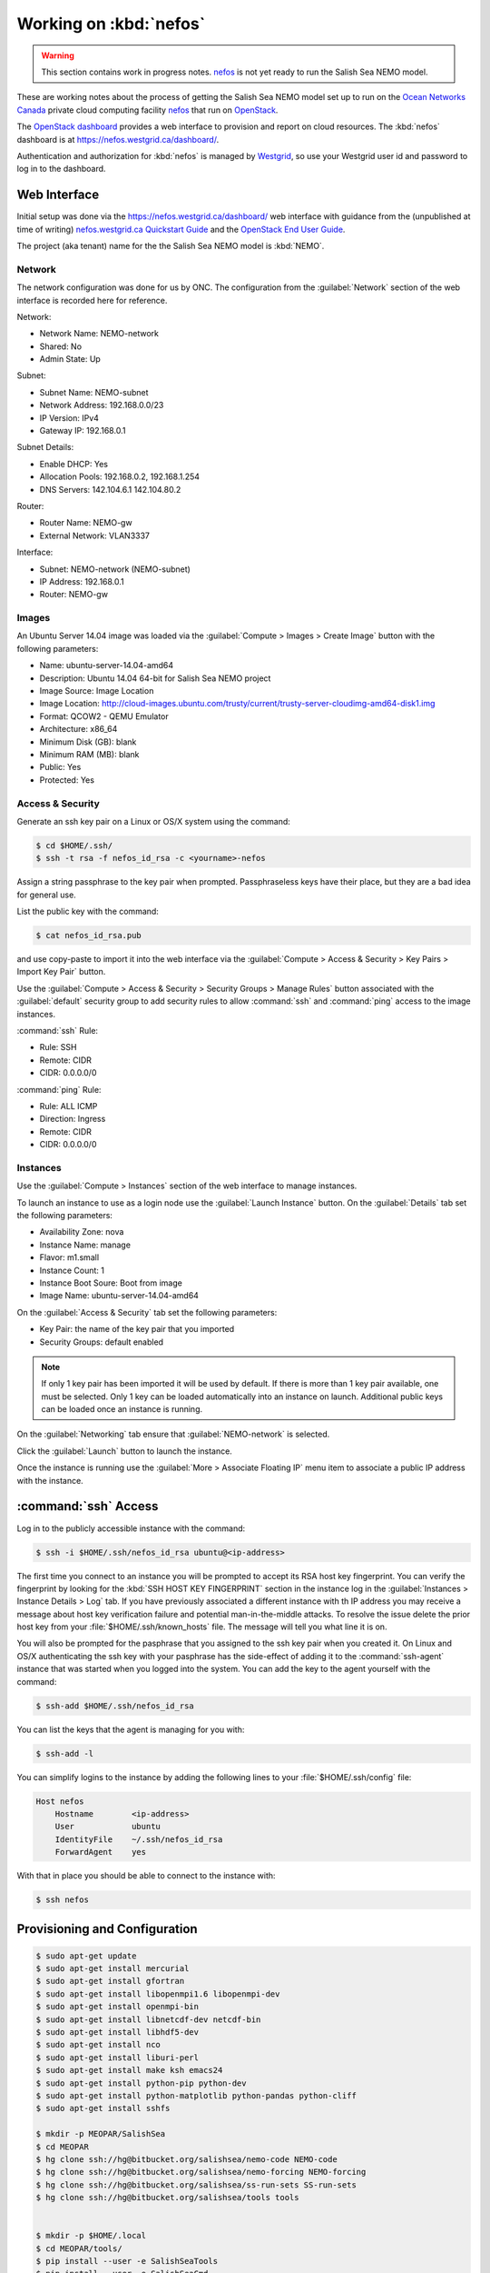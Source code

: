 .. _WorkingOnNefos:

***********************
Working on :kbd:`nefos`
***********************

.. warning::

    This section contains work in progress notes.
    `nefos`_ is not yet ready to run the Salish Sea NEMO model.

These are working notes about the process of getting the Salish Sea NEMO model set up to run on  the `Ocean Networks Canada`_ private cloud computing facility `nefos`_ that run on `OpenStack`_.

.. _Ocean Networks Canada: http://www.oceannetworks.ca/
.. _nefos: https://www.westgrid.ca/support/systems/Nefos
.. _OpenStack: http://www.openstack.org/

The `OpenStack dashboard`_ provides a web interface to provision and report on cloud resources.
The :kbd:`nefos` dashboard is at https://nefos.westgrid.ca/dashboard/.

.. _OpenStack dashboard: http://docs.openstack.org/user-guide/content/ch_dashboard.html

Authentication and authorization for :kbd:`nefos` is managed by `Westgrid`_,
so use your Westgrid user id and password to log in to the dashboard.

.. _Westgrid: https://www.westgrid.ca/


Web Interface
=============

Initial setup was done via the https://nefos.westgrid.ca/dashboard/ web interface with guidance from the
(unpublished at time of writing)
`nefos.westgrid.ca Quickstart Guide`_ and the `OpenStack End User Guide`_.

.. _nefos.westgrid.ca Quickstart Guide: https://www.westgrid.ca/support/quickstart/nefos_openstack _cloud_quick start_guide
.. _OpenStack End User Guide: http://docs.openstack.org/user-guide/content/openstack_user_guide.html

The project (aka tenant) name for the the Salish Sea NEMO model is :kbd:`NEMO`.

Network
-------

The network configuration was done for us by ONC.
The configuration from the :guilabel:`Network` section of the web interface is recorded here for reference.

Network:

* Network Name: NEMO-network
* Shared: No
* Admin State: Up

Subnet:

* Subnet Name: NEMO-subnet
* Network Address: 192.168.0.0/23
* IP Version: IPv4
* Gateway IP: 192.168.0.1

Subnet Details:

* Enable DHCP: Yes
* Allocation Pools: 192.168.0.2, 192.168.1.254
* DNS Servers: 142.104.6.1 142.104.80.2

Router:

* Router Name: NEMO-gw
* External Network: VLAN3337

Interface:

* Subnet: NEMO-network (NEMO-subnet)
* IP Address: 192.168.0.1
* Router: NEMO-gw


Images
------

An Ubuntu Server 14.04 image was loaded via the :guilabel:`Compute > Images > Create Image` button with the following parameters:

* Name: ubuntu-server-14.04-amd64
* Description: Ubuntu 14.04 64-bit for Salish Sea NEMO project
* Image Source: Image Location
* Image Location: http://cloud-images.ubuntu.com/trusty/current/trusty-server-cloudimg-amd64-disk1.img
* Format: QCOW2 - QEMU Emulator
* Architecture: x86_64
* Minimum Disk (GB): blank
* Minimum RAM (MB): blank
* Public: Yes
* Protected: Yes


Access & Security
-----------------

Generate an ssh key pair on a Linux or OS/X system using the command:

.. code-block:: bash

    $ cd $HOME/.ssh/
    $ ssh -t rsa -f nefos_id_rsa -c <yourname>-nefos

Assign a string passphrase to the key pair when prompted.
Passphraseless keys have their place,
but they are a bad idea for general use.

List the public key with the command:

.. code-block:: bash

    $ cat nefos_id_rsa.pub

and use copy-paste to import it into the web interface via the :guilabel:`Compute > Access & Security > Key Pairs > Import Key Pair` button.

Use the :guilabel:`Compute > Access & Security > Security Groups > Manage Rules` button associated with the :guilabel:`default` security group to add security rules to allow :command:`ssh` and :command:`ping` access to the image instances.

:command:`ssh` Rule:

* Rule: SSH
* Remote: CIDR
* CIDR: 0.0.0.0/0

:command:`ping` Rule:

* Rule: ALL ICMP
* Direction: Ingress
* Remote: CIDR
* CIDR: 0.0.0.0/0


Instances
---------

Use the :guilabel:`Compute > Instances` section of the web interface to manage instances.

To launch an instance to use as a login node use the :guilabel:`Launch Instance` button.
On the :guilabel:`Details` tab set the following parameters:

* Availability Zone: nova
* Instance Name: manage
* Flavor: m1.small
* Instance Count: 1
* Instance Boot Soure: Boot from image
* Image Name: ubuntu-server-14.04-amd64

On the :guilabel:`Access & Security` tab set the following parameters:

* Key Pair: the name of the key pair that you imported
* Security Groups: default enabled

.. note::

    If only 1 key pair has been imported it will be used by default.
    If there is more than 1 key pair available,
    one must be selected.
    Only 1 key can be loaded automatically into an instance on launch.
    Additional public keys can be loaded once an instance is running.

On the :guilabel:`Networking` tab ensure that :guilabel:`NEMO-network` is selected.

Click the :guilabel:`Launch` button to launch the instance.

Once the instance is running use the :guilabel:`More > Associate Floating IP` menu item to associate a public IP address with the instance.


:command:`ssh` Access
=====================

Log in to the publicly accessible instance with the command:

.. code-block:: bash

    $ ssh -i $HOME/.ssh/nefos_id_rsa ubuntu@<ip-address>

The first time you connect to an instance you will be prompted to accept its RSA host key fingerprint.
You can verify the fingerprint by looking for the :kbd:`SSH HOST KEY FINGERPRINT` section in the instance log in the :guilabel:`Instances > Instance Details > Log` tab.
If you have previously associated a different instance with th IP address you may receive a message about host key verification failure and potential man-in-the-middle attacks.
To resolve the issue delete the prior host key from your :file:`$HOME/.ssh/known_hosts` file.
The message will tell you what line it is on.

You will also be prompted for the pasphrase that you assigned to the ssh key pair when you created it.
On Linux and OS/X authenticating the ssh key with your pasphrase has the side-effect of adding it to the :command:`ssh-agent` instance that was started when you logged into the system.
You can add the key to the agent yourself with the command:

.. code-block:: bash

    $ ssh-add $HOME/.ssh/nefos_id_rsa

You can list the keys that the agent is managing for you with:

.. code-block:: bash

    $ ssh-add -l

You can simplify logins to the instance by adding the following lines to your :file:`$HOME/.ssh/config` file:

.. code-block:: ini

    Host nefos
        Hostname        <ip-address>
        User            ubuntu
        IdentityFile    ~/.ssh/nefos_id_rsa
        ForwardAgent    yes

With that in place you should be able to connect to the instance with:

.. code-block:: bash

    $ ssh nefos


Provisioning and Configuration
==============================

.. code-block:: bash

    $ sudo apt-get update
    $ sudo apt-get install mercurial
    $ sudo apt-get install gfortran
    $ sudo apt-get install libopenmpi1.6 libopenmpi-dev
    $ sudo apt-get install openmpi-bin
    $ sudo apt-get install libnetcdf-dev netcdf-bin
    $ sudo apt-get install libhdf5-dev
    $ sudo apt-get install nco
    $ sudo apt-get install liburi-perl
    $ sudo apt-get install make ksh emacs24
    $ sudo apt-get install python-pip python-dev
    $ sudo apt-get install python-matplotlib python-pandas python-cliff
    $ sudo apt-get install sshfs

    $ mkdir -p MEOPAR/SalishSea
    $ cd MEOPAR
    $ hg clone ssh://hg@bitbucket.org/salishsea/nemo-code NEMO-code
    $ hg clone ssh://hg@bitbucket.org/salishsea/nemo-forcing NEMO-forcing
    $ hg clone ssh://hg@bitbucket.org/salishsea/ss-run-sets SS-run-sets
    $ hg clone ssh://hg@bitbucket.org/salishsea/tools tools


    $ mkdir -p $HOME/.local
    $ cd MEOPAR/tools/
    $ pip install --user -e SalishSeaTools
    $ pip install --user -e SalishSeaCmd


Shared Storage via SSHFS
------------------------

.. warning::

    Instances with an SSHFS mounted are fragile with respect to rebooting and image creation,
    that is,
    if an SSHFS is mounted when an instance is rebooted,
    the instance will be unreachable.
    Likewise,
    inatances booted from an image created from an instance with an SSHFS mounted are unreachable.

Shared, persistent storage accessible via SSHFS is set up for user :kbd:`nemo` on :kbd:`nemo@ncnfs1.neptune.uvic.ca`.
It is only accessible from :kbd:`nefos` instances.

Generate a pasphrase-less ssh key-pair with the default (:file:`.ssh/id_rsa`) name and copy it to to :kbd:`nemo@ncnfs1.neptune.uvic.ca`:

.. code-block:: bash

    $ ssh-keygen -t rsa
    $ ssh-copy-id nemo@ncnfs1.neptune.uvic.ca

Create a mount point with appropriate ownership and mount the SSHFS filesystem:

.. code-block:: bash

    $ sudo mkdir /mnt/MEOPAR
    $ sudo chown ubuntu:ubuntu /mnt/MEOPAR
    $ sshfs nemo@ncnfs1.neptune.uvic.ca:/gss_onc/NEMO /mnt/MEOPAR

To unmount the filesystem use:

.. code-block:: bash

    $ fusermount -u /mnt/MEOPAR

Set up the shared storage:

.. code-block:: bash

    $ cd /mnt/MEOPAR
    $ mkdir SalishSea
    $ hg clone ssh://hg@bitbucket.org/salishsea/nemo-code NEMO-code
    $ hg clone ssh://hg@bitbucket.org/salishsea/nemo-forcing NEMO-forcing

Not sure why,
but running :command:`makenemo` fails with write permission errors in :file:`/mnt/MEOPAR/NEMO-code/`.
So,
we fake it by building NEMO in :file:`/home/MEOPAR/NEMO-code/` and copy the executables to :file:`/mnt/MEOPAR/NEMO-code/`:

.. code-block:: bash

    $ mkdir -p /mnt/MEOPAR/NEMO-code/NEMOGCM/CONFIG/SalishSea/BLD/bin
    $ cp BLD/bin/*.exe /mnt/MEOPAR/NEMO-code/NEMOGCM/CONFIG/SalishSea/BLD/bin/
    $ cd /mnt/MEOPAR/NEMO-code/NEMOGCM/CONFIG/SalishSea/EXP00/
    $ ln -s /mnt/MEOPAR/NEMO-code/NEMOGCM/CONFIG/SalishSea/BLD/bin/nemo.exe opa
    $ ln -s /mnt/MEOPAR/NEMO-code/NEMOGCM/CONFIG/SalishSea/BLD/bin/server.exe


Command-line Interface
======================

To automate creation and management of cloud resources OpenStack provides a collection of `command-line clients`_.
There is also a `Python Software Development Kit (SKD)`_.
The SDK implements Python bindings to the OpenStack API,
which enables you to perform automation tasks in Python by making calls on Python objects rather than making REST calls directly.
All OpenStack command-line tools are implemented using the Python SDK.

.. _command-line clients: http://docs.openstack.org/user-guide/content/ch_cli.html
.. _Python Software Development Kit (SKD): http://docs.openstack.org/user-guide/content/ch_sdk.html


Local System Setup
------------------

To isolate the installation of the OpenStack command-line clients and the Python SDK on our local machine
(Waterhole workstation,
laptop,
etc.)
we'll use a `Conda environment`_.
This presumes that you have the :ref:`AnacondaPythonDistro` installed on your local machine.

.. _Conda environment: http://conda.pydata.org/docs/intro.html

At the time of writing OpenStack only supports Python 2.7,
so create and activate an environment with Python 2.7 and `pip`_ installed:

.. code-block:: none

    $ conda create -n nefos python=2.7 pip
    ...
    $ source activate nefos

.. _pip: https://pip.readthedocs.org/en/latest/

Install a collection of packages that the command-line clients and SDK depend on and that are included in the Anaconda distribution.
Doing this avoids compilation and linking issues.

.. code-block:: none

    (nefos)$ conda install requests pyopenssl six pytz cryptography cffi pycparser

